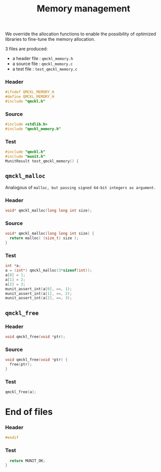# -*- mode: org -*-
# vim: syntax=c
#+TITLE: Memory management

We override the allocation functions to enable the possibility of
optimized libraries to fine-tune the memory allocation.

3 files are produced:
- a header file : =qmckl_memory.h= 
- a source file : =qmckl_memory.c= 
- a test   file : =test_qmckl_memory.c= 

*** Header 
    #+BEGIN_SRC C :comments link  :tangle qmckl_memory.h
#ifndef QMCKL_MEMORY_H
#define QMCKL_MEMORY_H
#include "qmckl.h"
    #+END_SRC

*** Source
    #+BEGIN_SRC C :comments link :tangle qmckl_memory.c
#include <stdlib.h>
#include "qmckl_memory.h"
    #+END_SRC

*** Test
    #+BEGIN_SRC C :comments link :tangle test_qmckl_memory.c
#include "qmckl.h"
#include "munit.h"
MunitResult test_qmckl_memory() {
    #+END_SRC

** =qmckl_malloc=
  Analogous of =malloc, but passing signed 64-bit integers as argument.=
*** Header
    #+BEGIN_SRC C :comments link :tangle qmckl_memory.h
void* qmckl_malloc(long long int size);
    #+END_SRC

*** Source
    #+BEGIN_SRC C :comments link :tangle qmckl_memory.c
void* qmckl_malloc(long long int size) {
  return malloc( (size_t) size );
}

    #+END_SRC
    
*** Test
    #+BEGIN_SRC C :comments link :tangle test_qmckl_memory.c
  int *a;
  a = (int*) qmckl_malloc(3*sizeof(int));
  a[0] = 1;
  a[1] = 2;
  a[2] = 3;
  munit_assert_int(a[0], ==, 1);
  munit_assert_int(a[1], ==, 2);
  munit_assert_int(a[2], ==, 3);
    #+END_SRC

** =qmckl_free=

*** Header
    #+BEGIN_SRC C :comments link :tangle qmckl_memory.h
void qmckl_free(void *ptr);
    #+END_SRC

*** Source
    #+BEGIN_SRC C :comments link :tangle qmckl_memory.c
void qmckl_free(void *ptr) {
  free(ptr);
}
    #+END_SRC
    
*** Test
    #+BEGIN_SRC C :comments link :tangle test_qmckl_memory.c
  qmckl_free(a);
    #+END_SRC

* End of files

*** Header
  #+BEGIN_SRC C :comments link :tangle qmckl_memory.h
#endif
  #+END_SRC

*** Test
  #+BEGIN_SRC C :comments link :tangle test_qmckl_memory.c
  return MUNIT_OK;
} 

  #+END_SRC
